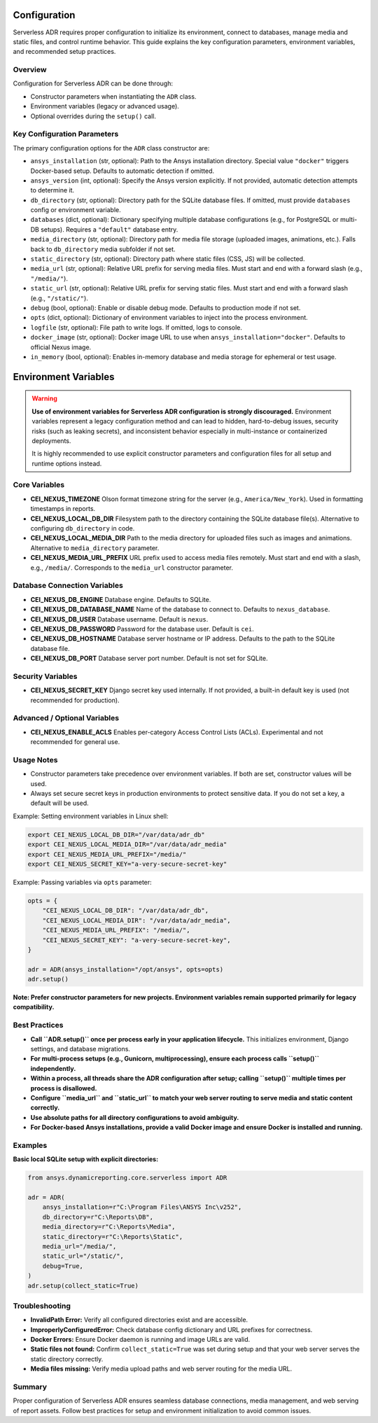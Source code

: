 Configuration
=============

Serverless ADR requires proper configuration to initialize its environment, connect to databases,
manage media and static files, and control runtime behavior. This guide explains the key configuration
parameters, environment variables, and recommended setup practices.

Overview
--------

Configuration for Serverless ADR can be done through:

- Constructor parameters when instantiating the ``ADR`` class.
- Environment variables (legacy or advanced usage).
- Optional overrides during the ``setup()`` call.

Key Configuration Parameters
----------------------------

The primary configuration options for the ``ADR`` class constructor are:

- ``ansys_installation`` (str, optional):
  Path to the Ansys installation directory. Special value ``"docker"`` triggers Docker-based setup.
  Defaults to automatic detection if omitted.

- ``ansys_version`` (int, optional):
  Specify the Ansys version explicitly. If not provided, automatic detection attempts to determine it.

- ``db_directory`` (str, optional):
  Directory path for the SQLite database files. If omitted, must provide ``databases`` config or environment variable.

- ``databases`` (dict, optional):
  Dictionary specifying multiple database configurations (e.g., for PostgreSQL or multi-DB setups).
  Requires a ``"default"`` database entry.

- ``media_directory`` (str, optional):
  Directory path for media file storage (uploaded images, animations, etc.). Falls back to ``db_directory`` media subfolder if not set.

- ``static_directory`` (str, optional):
  Directory path where static files (CSS, JS) will be collected.

- ``media_url`` (str, optional):
  Relative URL prefix for serving media files. Must start and end with a forward slash (e.g., ``"/media/"``).

- ``static_url`` (str, optional):
  Relative URL prefix for serving static files. Must start and end with a forward slash (e.g., ``"/static/"``).

- ``debug`` (bool, optional):
  Enable or disable debug mode. Defaults to production mode if not set.

- ``opts`` (dict, optional):
  Dictionary of environment variables to inject into the process environment.

- ``logfile`` (str, optional):
  File path to write logs. If omitted, logs to console.

- ``docker_image`` (str, optional):
  Docker image URL to use when ``ansys_installation="docker"``. Defaults to official Nexus image.

- ``in_memory`` (bool, optional):
  Enables in-memory database and media storage for ephemeral or test usage.

Environment Variables
=====================

.. warning::

   **Use of environment variables for Serverless ADR configuration is strongly discouraged.**
   Environment variables represent a legacy configuration method and can lead to hidden,
   hard-to-debug issues, security risks (such as leaking secrets), and inconsistent behavior
   especially in multi-instance or containerized deployments.

   It is highly recommended to use explicit constructor parameters and configuration files
   for all setup and runtime options instead.

Core Variables
--------------

- **CEI_NEXUS_TIMEZONE**
  Olson format timezone string for the server (e.g., ``America/New_York``).
  Used in formatting timestamps in reports.

- **CEI_NEXUS_LOCAL_DB_DIR**
  Filesystem path to the directory containing the SQLite database file(s).
  Alternative to configuring ``db_directory`` in code.

- **CEI_NEXUS_LOCAL_MEDIA_DIR**
  Path to the media directory for uploaded files such as images and animations.
  Alternative to ``media_directory`` parameter.

- **CEI_NEXUS_MEDIA_URL_PREFIX**
  URL prefix used to access media files remotely. Must start and end with a slash, e.g., ``/media/``.
  Corresponds to the ``media_url`` constructor parameter.

Database Connection Variables
-----------------------------

- **CEI_NEXUS_DB_ENGINE**
  Database engine. Defaults to SQLite.

- **CEI_NEXUS_DB_DATABASE_NAME**
  Name of the database to connect to. Defaults to ``nexus_database``.

- **CEI_NEXUS_DB_USER**
  Database username. Default is ``nexus``.

- **CEI_NEXUS_DB_PASSWORD**
  Password for the database user. Default is ``cei``.

- **CEI_NEXUS_DB_HOSTNAME**
  Database server hostname or IP address. Defaults to the path to the SQLite database file.

- **CEI_NEXUS_DB_PORT**
  Database server port number. Default is not set for SQLite.

Security Variables
------------------

- **CEI_NEXUS_SECRET_KEY**
  Django secret key used internally. If not provided, a built-in default key is used (not recommended for production).

Advanced / Optional Variables
-----------------------------

- **CEI_NEXUS_ENABLE_ACLS**
  Enables per-category Access Control Lists (ACLs). Experimental and not recommended for general use.

Usage Notes
-----------

- Constructor parameters take precedence over environment variables. If both are set, constructor values will be used.

- Always set secure secret keys in production environments to protect sensitive data. If you do not set a key, a default will be used.

Example: Setting environment variables in Linux shell:

.. code-block:: bash

   export CEI_NEXUS_LOCAL_DB_DIR="/var/data/adr_db"
   export CEI_NEXUS_LOCAL_MEDIA_DIR="/var/data/adr_media"
   export CEI_NEXUS_MEDIA_URL_PREFIX="/media/"
   export CEI_NEXUS_SECRET_KEY="a-very-secure-secret-key"

Example: Passing variables via ``opts`` parameter:

.. code-block:: python

   opts = {
       "CEI_NEXUS_LOCAL_DB_DIR": "/var/data/adr_db",
       "CEI_NEXUS_LOCAL_MEDIA_DIR": "/var/data/adr_media",
       "CEI_NEXUS_MEDIA_URL_PREFIX": "/media/",
       "CEI_NEXUS_SECRET_KEY": "a-very-secure-secret-key",
   }

   adr = ADR(ansys_installation="/opt/ansys", opts=opts)
   adr.setup()

**Note: Prefer constructor parameters for new projects. Environment variables remain supported primarily for legacy compatibility.**

Best Practices
--------------

- **Call ``ADR.setup()`` once per process early in your application lifecycle.**
  This initializes environment, Django settings, and database migrations.

- **For multi-process setups (e.g., Gunicorn, multiprocessing), ensure each process calls ``setup()`` independently.**

- **Within a process, all threads share the ADR configuration after setup; calling ``setup()`` multiple times per process is disallowed.**

- **Configure ``media_url`` and ``static_url`` to match your web server routing to serve media and static content correctly.**

- **Use absolute paths for all directory configurations to avoid ambiguity.**

- **For Docker-based Ansys installations, provide a valid Docker image and ensure Docker is installed and running.**

Examples
--------

**Basic local SQLite setup with explicit directories:**

.. code-block:: python

    from ansys.dynamicreporting.core.serverless import ADR

    adr = ADR(
        ansys_installation=r"C:\Program Files\ANSYS Inc\v252",
        db_directory=r"C:\Reports\DB",
        media_directory=r"C:\Reports\Media",
        static_directory=r"C:\Reports\Static",
        media_url="/media/",
        static_url="/static/",
        debug=True,
    )
    adr.setup(collect_static=True)

Troubleshooting
---------------

- **InvalidPath Error:** Verify all configured directories exist and are accessible.

- **ImproperlyConfiguredError:** Check database config dictionary and URL prefixes for correctness.

- **Docker Errors:** Ensure Docker daemon is running and image URLs are valid.

- **Static files not found:** Confirm ``collect_static=True`` was set during setup and that your web server serves the static directory correctly.

- **Media files missing:** Verify media upload paths and web server routing for the media URL.

Summary
-------

Proper configuration of Serverless ADR ensures seamless database connections, media management, and web serving of report assets.
Follow best practices for setup and environment initialization to avoid common issues.
